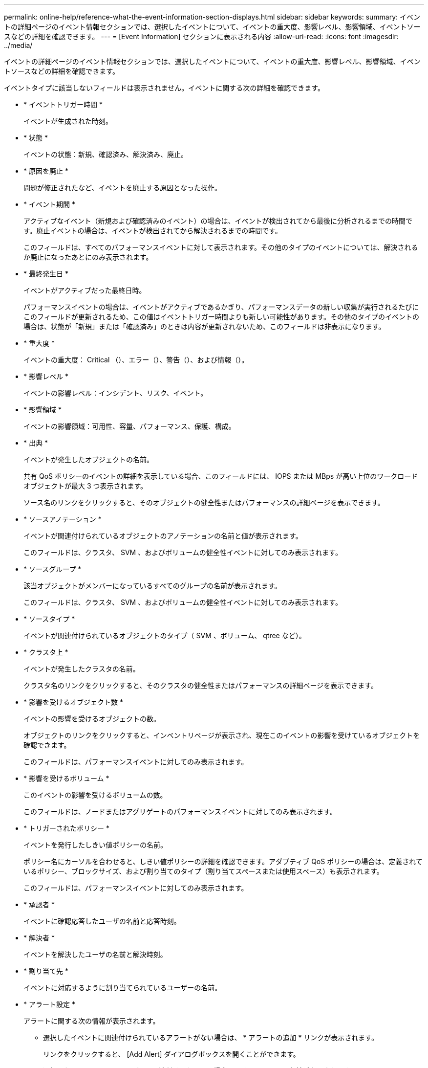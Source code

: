 ---
permalink: online-help/reference-what-the-event-information-section-displays.html 
sidebar: sidebar 
keywords:  
summary: イベントの詳細ページのイベント情報セクションでは、選択したイベントについて、イベントの重大度、影響レベル、影響領域、イベントソースなどの詳細を確認できます。 
---
= [Event Information] セクションに表示される内容
:allow-uri-read: 
:icons: font
:imagesdir: ../media/


[role="lead"]
イベントの詳細ページのイベント情報セクションでは、選択したイベントについて、イベントの重大度、影響レベル、影響領域、イベントソースなどの詳細を確認できます。

イベントタイプに該当しないフィールドは表示されません。イベントに関する次の詳細を確認できます。

* * イベントトリガー時間 *
+
イベントが生成された時刻。

* * 状態 *
+
イベントの状態：新規、確認済み、解決済み、廃止。

* * 原因を廃止 *
+
問題が修正されたなど、イベントを廃止する原因となった操作。

* * イベント期間 *
+
アクティブなイベント（新規および確認済みのイベント）の場合は、イベントが検出されてから最後に分析されるまでの時間です。廃止イベントの場合は、イベントが検出されてから解決されるまでの時間です。

+
このフィールドは、すべてのパフォーマンスイベントに対して表示されます。その他のタイプのイベントについては、解決されるか廃止になったあとにのみ表示されます。

* * 最終発生日 *
+
イベントがアクティブだった最終日時。

+
パフォーマンスイベントの場合は、イベントがアクティブであるかぎり、パフォーマンスデータの新しい収集が実行されるたびにこのフィールドが更新されるため、この値はイベントトリガー時間よりも新しい可能性があります。その他のタイプのイベントの場合は、状態が「新規」または「確認済み」のときは内容が更新されないため、このフィールドは非表示になります。

* * 重大度 *
+
イベントの重大度： Critical （image:../media/sev-critical-um60.png[""]）、エラー（image:../media/sev-error-um60.png[""]）、警告（image:../media/sev-warning-um60.png[""]）、および情報（image:../media/sev-information-um60.gif[""]）。

* * 影響レベル *
+
イベントの影響レベル：インシデント、リスク、イベント。

* * 影響領域 *
+
イベントの影響領域：可用性、容量、パフォーマンス、保護、構成。

* * 出典 *
+
イベントが発生したオブジェクトの名前。

+
共有 QoS ポリシーのイベントの詳細を表示している場合、このフィールドには、 IOPS または MBps が高い上位のワークロードオブジェクトが最大 3 つ表示されます。

+
ソース名のリンクをクリックすると、そのオブジェクトの健全性またはパフォーマンスの詳細ページを表示できます。

* * ソースアノテーション *
+
イベントが関連付けられているオブジェクトのアノテーションの名前と値が表示されます。

+
このフィールドは、クラスタ、 SVM 、およびボリュームの健全性イベントに対してのみ表示されます。

* * ソースグループ *
+
該当オブジェクトがメンバーになっているすべてのグループの名前が表示されます。

+
このフィールドは、クラスタ、 SVM 、およびボリュームの健全性イベントに対してのみ表示されます。

* * ソースタイプ *
+
イベントが関連付けられているオブジェクトのタイプ（ SVM 、ボリューム、 qtree など）。

* * クラスタ上 *
+
イベントが発生したクラスタの名前。

+
クラスタ名のリンクをクリックすると、そのクラスタの健全性またはパフォーマンスの詳細ページを表示できます。

* * 影響を受けるオブジェクト数 *
+
イベントの影響を受けるオブジェクトの数。

+
オブジェクトのリンクをクリックすると、インベントリページが表示され、現在このイベントの影響を受けているオブジェクトを確認できます。

+
このフィールドは、パフォーマンスイベントに対してのみ表示されます。

* * 影響を受けるボリューム *
+
このイベントの影響を受けるボリュームの数。

+
このフィールドは、ノードまたはアグリゲートのパフォーマンスイベントに対してのみ表示されます。

* * トリガーされたポリシー *
+
イベントを発行したしきい値ポリシーの名前。

+
ポリシー名にカーソルを合わせると、しきい値ポリシーの詳細を確認できます。アダプティブ QoS ポリシーの場合は、定義されているポリシー、ブロックサイズ、および割り当てのタイプ（割り当てスペースまたは使用スペース）も表示されます。

+
このフィールドは、パフォーマンスイベントに対してのみ表示されます。

* * 承認者 *
+
イベントに確認応答したユーザの名前と応答時刻。

* * 解決者 *
+
イベントを解決したユーザの名前と解決時刻。

* * 割り当て先 *
+
イベントに対応するように割り当てられているユーザーの名前。

* * アラート設定 *
+
アラートに関する次の情報が表示されます。

+
** 選択したイベントに関連付けられているアラートがない場合は、 * アラートの追加 * リンクが表示されます。
+
リンクをクリックすると、 [Add Alert] ダイアログボックスを開くことができます。

** 選択したイベントにアラートが 1 つ関連付けられている場合は、そのアラートの名前が表示されます。
+
リンクをクリックすると、 [Edit Alert] ダイアログボックスを開くことができます。

** 選択したイベントにアラートが複数関連付けられている場合は、アラートの数が表示されます。
+
リンクをクリックすると、設定/アラートページが開き、アラートの詳細が表示されます。



+
無効になっているアラートは表示されません。

* * 最後に送信された通知 *
+
最新のアラート通知が送信された日時。

* **経由で送信されます
+
アラート通知の送信に使用されたメカニズム（ E メールまたは SNMP トラップ）。

* *前回のスクリプト実行*
+
アラートが生成されたときに実行されたスクリプトの名前。


